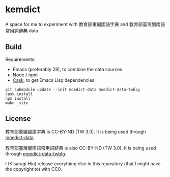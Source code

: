 * kemdict

A space for me to experiment with 教育部重編國語字典 and 教育部臺灣閩南語常用詞辭典 data.

** Build

Requirements:

- Emacs (preferably 28), to combine the data sources
- Node / npm
- [[https://github.com/cask/cask][Cask]], to get Emacs Lisp dependencies

#+begin_src shell
git submodule update --init moedict-data moedict-data-twblg
cask install
npm install
make _site
#+end_src

** License

教育部重編國語字典 is CC-BY-ND (TW 3.0). It is being used through [[https://github.com/g0v/moedict-data][moedict-data]].

教育部臺灣閩南語常用詞辭典 is also CC-BY-ND (TW 3.0). It is being used
through [[https://github.com/g0v/moedict-data-twblg][moedict-data-twblg]].

I (Kisaragi Hiu) release everything else in this repository (that I might have the copyright to) with CC0.
